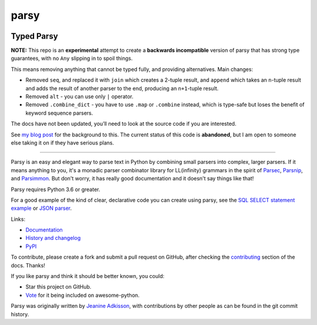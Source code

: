 parsy
=====

|Documentation Status| |Build Status| |Codecov| |Downloads|

Typed Parsy
-----------

**NOTE:** This repo is an **experimental** attempt to create a **backwards
incompatible** version of parsy that has strong type guarantees, with no
``Any`` slipping in to spoil things.

This means removing anything that cannot be typed fully, and providing
alternatives. Main changes:

* Removed ``seq``, and replaced it with ``join`` which creates a 2-tuple result, and
  ``append`` which takes an ``n``-tuple result and adds the result of another parser to
  the end, producing an ``n+1``-tuple result.
* Removed ``alt`` - you can use only ``|`` operator.
* Removed ``.combine_dict`` - you have to use ``.map`` or ``.combine`` instead,
  which is type-safe but loses the benefit of keyword sequence parsers.

The docs have not been updated, you’ll need to look at the source code
if you are interested.

See `my blog post <https://lukeplant.me.uk/blog/posts/python-type-hints-parsy-case-study/>`_ 
for the background to this. The current status of this code is **abandoned**,
but I am open to someone else taking it on if they have serious plans.

----

Parsy is an easy and elegant way to parse text in Python by combining small
parsers into complex, larger parsers. If it means anything to you, it's a
monadic parser combinator library for LL(infinity) grammars in the spirit of
`Parsec <https://github.com/haskell/parsec>`_, `Parsnip
<http://parsnip-parser.sourceforge.net/>`_, and `Parsimmon
<https://github.com/jneen/parsimmon>`_. But don't worry, it has really good
documentation and it doesn't say things like that!

Parsy requires Python 3.6 or greater.

For a good example of the kind of clear, declarative code you can create using
parsy, see the `SQL SELECT statement example
<https://parsy.readthedocs.io/en/latest/howto/other_examples.html#sql-select-statement-parser>`_
or `JSON parser
<https://parsy.readthedocs.io/en/latest/howto/other_examples.html#json-parser>`_.

Links:

- `Documentation <http://parsy.readthedocs.io/en/latest/>`_
- `History and changelog <http://parsy.readthedocs.io/en/latest/history.html>`_
- `PyPI <https://pypi.python.org/pypi/parsy/>`_

To contribute, please create a fork and submit a pull request on GitHub, after
checking the `contributing
<https://parsy.readthedocs.io/en/latest/contributing.html>`_ section of the
docs. Thanks!

If you like parsy and think it should be better known, you could:

* Star this project on GitHub.
* `Vote <https://github.com/vinta/awesome-python/pull/993>`_ for it being included on awesome-python.

Parsy was originally written by `Jeanine Adkisson <https://github.com/jneen>`_,
with contributions by other people as can be found in the git commit history.

.. |Documentation Status| image:: https://readthedocs.org/projects/parsy/badge/?version=latest
   :target: http://parsy.readthedocs.io/en/latest/?badge=latest
.. |Build Status| image:: https://img.shields.io/github/workflow/status/python-parsy/parsy/Tests
   :target: https://github.com/python-parsy/parsy/actions?query=workflow%3A%22Tests%22+branch%3Amaster
.. |Codecov| image:: https://img.shields.io/codecov/c/github/python-parsy/parsy/master.svg
   :target: https://codecov.io/gh/python-parsy/parsy
.. |Downloads| image:: https://img.shields.io/pypi/dm/parsy
   :target: https://pypi.org/project/parsy/
